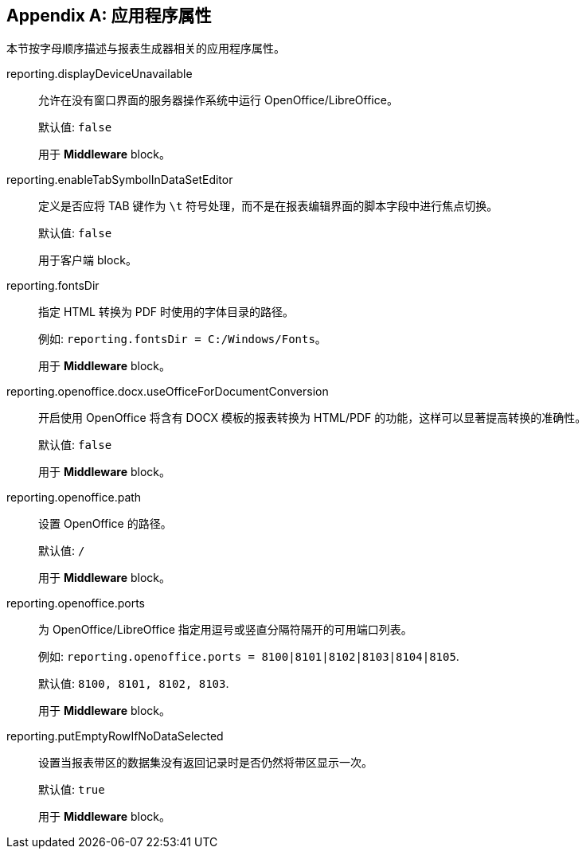 :sourcesdir: ../../source

[appendix]
[[app_properties]]
== 应用程序属性

本节按字母顺序描述与报表生成器相关的应用程序属性。

[[reporting.displayDeviceUnavailable]]
reporting.displayDeviceUnavailable::
+
--
允许在没有窗口界面的服务器操作系统中运行 OpenOffice/LibreOffice。

默认值: `false`

用于 *Middleware* block。
--

[[reporting.enableTabSymbolInDataSetEditor]]
reporting.enableTabSymbolInDataSetEditor::
+
--

定义是否应将 TAB 键作为 `\t` 符号处理，而不是在报表编辑界面的脚本字段中进行焦点切换。

默认值: `false`

用于客户端 block。
--

[[reporting.fontsDir]]
reporting.fontsDir::
+
--
指定 HTML 转换为 PDF 时使用的字体目录的路径。

例如: `reporting.fontsDir = C:/Windows/Fonts`。

用于 *Middleware* block。
--

[[reporting.openoffice.docx.useOfficeForDocumentConversion]]
reporting.openoffice.docx.useOfficeForDocumentConversion::
+
--
开启使用 OpenOffice 将含有 DOCX 模板的报表转换为 HTML/PDF 的功能，这样可以显著提高转换的准确性。

默认值: `false`

用于 *Middleware* block。
--

[[reporting.openoffice.path]]
reporting.openoffice.path::
+
--
设置 OpenOffice 的路径。

默认值: `/`

用于 *Middleware* block。
--

[[reporting.openoffice.ports]]
reporting.openoffice.ports::
+
--
为 OpenOffice/LibreOffice 指定用逗号或竖直分隔符隔开的可用端口列表。

例如: `reporting.openoffice.ports = 8100|8101|8102|8103|8104|8105`.

默认值: `8100, 8101, 8102, 8103`.

用于 *Middleware* block。
--

[[reporting.putEmptyRowIfNoDataSelected]]
reporting.putEmptyRowIfNoDataSelected::
+
--
设置当报表带区的数据集没有返回记录时是否仍然将带区显示一次。

默认值: `true`

用于 *Middleware* block。
--
